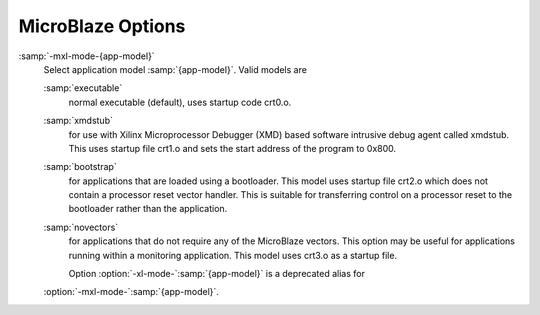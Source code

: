 .. _microblaze-options:

MicroBlaze Options
^^^^^^^^^^^^^^^^^^

.. index:: MicroBlaze Options

.. option:: -msoft-float

  Use software emulation for floating point (default).

.. option:: -mhard-float

  Use hardware floating-point instructions.

.. option:: -mmemcpy

  Do not optimize block moves, use ``memcpy``.

.. option:: -mno-clearbss

  This option is deprecated.  Use :option:`-fno-zero-initialized-in-bss` instead.

.. option:: -mcpu=cpu-type

  Use features of, and schedule code for, the given CPU.
  Supported values are in the format :samp:`v :samp:`{X}`.:samp:`{YY}`.:samp:`{Z}``,
  where :samp:`{X}` is a major version, :samp:`{YY}` is the minor version, and
  :samp:`{Z}` is compatibility code.  Example values are :samp:`v3.00.a`,
  :samp:`v4.00.b`, :samp:`v5.00.a`, :samp:`v5.00.b`, :samp:`v6.00.a`.

.. option:: -mxl-soft-mul

  Use software multiply emulation (default).

.. option:: -mxl-soft-div

  Use software emulation for divides (default).

.. option:: -mxl-barrel-shift

  Use the hardware barrel shifter.

.. option:: -mxl-pattern-compare

  Use pattern compare instructions.

.. option:: -msmall-divides

  Use table lookup optimization for small signed integer divisions.

.. option:: -mxl-stack-check

  This option is deprecated.  Use :option:`-fstack-check` instead.

.. option:: -mxl-gp-opt

  Use GP-relative ``.sdata``/``.sbss`` sections.

.. option:: -mxl-multiply-high

  Use multiply high instructions for high part of 32x32 multiply.

.. option:: -mxl-float-convert

  Use hardware floating-point conversion instructions.

.. option:: -mxl-float-sqrt

  Use hardware floating-point square root instruction.

.. option:: -mbig-endian

  Generate code for a big-endian target.

.. option:: -mlittle-endian

  Generate code for a little-endian target.

.. option:: -mxl-reorder

  Use reorder instructions (swap and byte reversed load/store).

:samp:`-mxl-mode-{app-model}`
  Select application model :samp:`{app-model}`.  Valid models are

  :samp:`executable`
    normal executable (default), uses startup code crt0.o.

  .. option:: -mpic-data-is-text-relative

    Assume that the displacement between the text and data segments is fixed
    at static link time.  This allows data to be referenced by offset from start of
    text address instead of GOT since PC-relative addressing is not supported.

  :samp:`xmdstub`
    for use with Xilinx Microprocessor Debugger (XMD) based
    software intrusive debug agent called xmdstub. This uses startup file
    crt1.o and sets the start address of the program to 0x800.

  :samp:`bootstrap`
    for applications that are loaded using a bootloader.
    This model uses startup file crt2.o which does not contain a processor
    reset vector handler. This is suitable for transferring control on a
    processor reset to the bootloader rather than the application.

  :samp:`novectors`
    for applications that do not require any of the
    MicroBlaze vectors. This option may be useful for applications running
    within a monitoring application. This model uses crt3.o as a startup file.

    Option :option:`-xl-mode-`:samp:`{app-model}` is a deprecated alias for
  :option:`-mxl-mode-`:samp:`{app-model}`.

